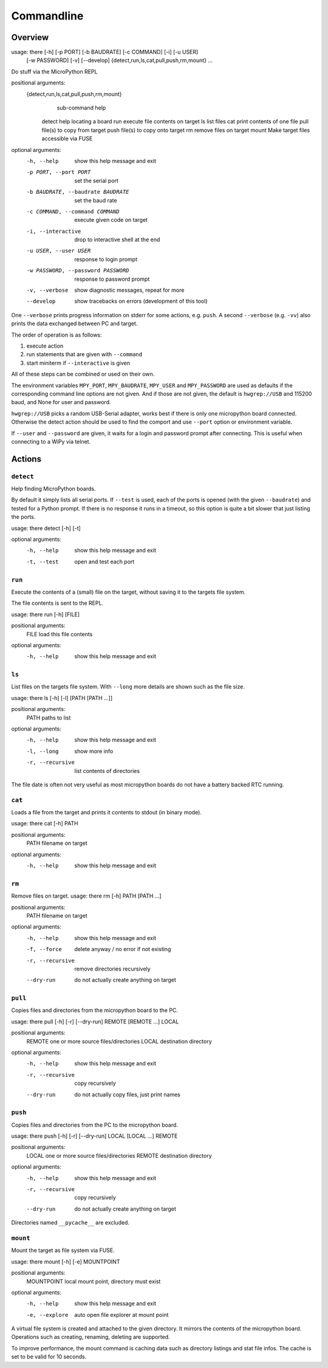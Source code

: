 =============
 Commandline
=============

Overview
========
usage: there [-h] [-p PORT] [-b BAUDRATE] [-c COMMAND] [-i] [-u USER]
             [-w PASSWORD] [-v] [--develop]
             {detect,run,ls,cat,pull,push,rm,mount} ...

Do stuff via the MicroPython REPL

positional arguments:
  {detect,run,ls,cat,pull,push,rm,mount}
                        sub-command help
    detect              help locating a board
    run                 execute file contents on target
    ls                  list files
    cat                 print contents of one file
    pull                file(s) to copy from target
    push                file(s) to copy onto target
    rm                  remove files on target
    mount               Make target files accessible via FUSE

optional arguments:
  -h, --help            show this help message and exit
  -p PORT, --port PORT  set the serial port
  -b BAUDRATE, --baudrate BAUDRATE
                        set the baud rate
  -c COMMAND, --command COMMAND
                        execute given code on target
  -i, --interactive     drop to interactive shell at the end
  -u USER, --user USER  response to login prompt
  -w PASSWORD, --password PASSWORD
                        response to password prompt
  -v, --verbose         show diagnostic messages, repeat for more
  --develop             show tracebacks on errors (development of this tool)


One ``--verbose`` prints progress information on stderr for some actions, e.g.
``push``. A second ``--verbose`` (e.g. ``-vv``) also prints the data exchanged
between PC and target.

The order of operation is as follows:

1) execute action
2) run statements that are given with ``--command``
3) start miniterm if ``--interactive`` is given

All of these steps can be combined or used on their own.

The environment variables ``MPY_PORT``, ``MPY_BAUDRATE``, ``MPY_USER`` and
``MPY_PASSWORD`` are used as defaults if the corresponding command line options
are not given. And if those are not given, the default is ``hwgrep://USB`` and
115200 baud, and None for user and password.

``hwgrep://USB`` picks a random USB-Serial adapter, works best if there
is only one micropython board connected. Otherwise the detect action should
be used to find the comport and use ``--port`` option or environment
variable.

If ``--user`` and ``--password`` are given, it waits for a login and password
prompt after connecting. This is useful when connecting to a WiPy via telnet.


Actions
=======

``detect``
----------
Help finding MicroPython boards.

By default it simply lists all serial ports. If ``--test`` is used, each of
the ports is opened (with the given ``--baudrate``) and tested for a Python
prompt. If there is no response it runs in a timeout, so this option is
quite a bit slower that just listing the ports.

usage: there detect [-h] [-t]

optional arguments:
  -h, --help  show this help message and exit
  -t, --test  open and test each port


``run``
-------
Execute the contents of a (small) file on the target, without saving it to
the targets file system.

The file contents is sent to the REPL.

usage: there run [-h] [FILE]

positional arguments:
  FILE        load this file contents

optional arguments:
  -h, --help  show this help message and exit


``ls``
------
List files on the targets file system. With ``--long`` more details are shown
such as the file size.

usage: there ls [-h] [-l] [PATH [PATH ...]]

positional arguments:
  PATH                  paths to list

optional arguments:
  -h, --help            show this help message and exit
  -l, --long            show more info
  -r, --recursive       list contents of directories


The file date is often not very useful as most micropython boards do not have a
battery backed RTC running.


``cat``
-------
Loads a file from the target and prints it contents to stdout (in binary mode).

usage: there cat [-h] PATH

positional arguments:
  PATH        filename on target

optional arguments:
  -h, --help  show this help message and exit


``rm``
------
Remove files on target.
usage: there rm [-h] PATH [PATH ...]

positional arguments:
  PATH                  filename on target

optional arguments:
  -h, --help            show this help message and exit
  -f, --force           delete anyway / no error if not existing
  -r, --recursive       remove directories recursively
  --dry-run             do not actually create anything on target


``pull``
--------
Copies files and directories from the micropython board to the PC.

usage: there pull [-h] [-r] [--dry-run] REMOTE [REMOTE ...] LOCAL

positional arguments:
  REMOTE           one or more source files/directories
  LOCAL            destination directory

optional arguments:
  -h, --help       show this help message and exit
  -r, --recursive  copy recursively
  --dry-run        do not actually copy files, just print names


``push``
--------
Copies files and directories from the PC to the micropython board.

usage: there push [-h] [-r] [--dry-run] LOCAL [LOCAL ...] REMOTE

positional arguments:
  LOCAL            one or more source files/directories
  REMOTE           destination directory

optional arguments:
  -h, --help       show this help message and exit
  -r, --recursive  copy recursively
  --dry-run        do not actually create anything on target

Directories named ``__pycache__`` are excluded.


``mount``
---------
Mount the target as file system via FUSE.

usage: there mount [-h] [-e] MOUNTPOINT

positional arguments:
  MOUNTPOINT     local mount point, directory must exist

optional arguments:
  -h, --help     show this help message and exit
  -e, --explore  auto open file explorer at mount point

A virtual file system is created and attached to the given directory. It
mirrors the contents of the micropython board. Operations such as creating,
renaming, deleting are supported.

To improve performance, the mount command is caching data such as directory
listings and stat file infos. The cache is set to be valid for 10 seconds.
